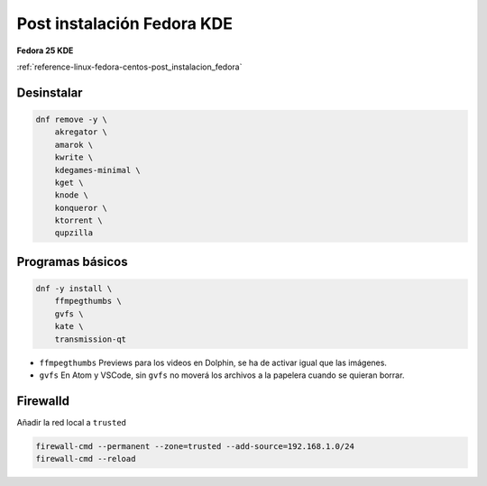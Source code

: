 .. _reference-linux-fedora-centos-post_instalacion_fedora_kde:

###########################
Post instalación Fedora KDE
###########################

**Fedora 25 KDE**

:ref:`reference-linux-fedora-centos-post_instalacion_fedora`

Desinstalar
***********

.. code-block:: bash

    dnf remove -y \
        akregator \
        amarok \
        kwrite \
        kdegames-minimal \
        kget \
        knode \
        konqueror \
        ktorrent \
        qupzilla

Programas básicos
*****************

.. code-block:: bash

    dnf -y install \
        ffmpegthumbs \
        gvfs \
        kate \
        transmission-qt

* ``ffmpegthumbs`` Previews para los videos en Dolphin, se ha de activar igual que las imágenes.
* ``gvfs`` En Atom y VSCode, sin ``gvfs`` no moverá los archivos a la papelera cuando se quieran borrar.

Firewalld
*********

Añadir la red local a ``trusted``

.. code-block:: bash

    firewall-cmd --permanent --zone=trusted --add-source=192.168.1.0/24
    firewall-cmd --reload
